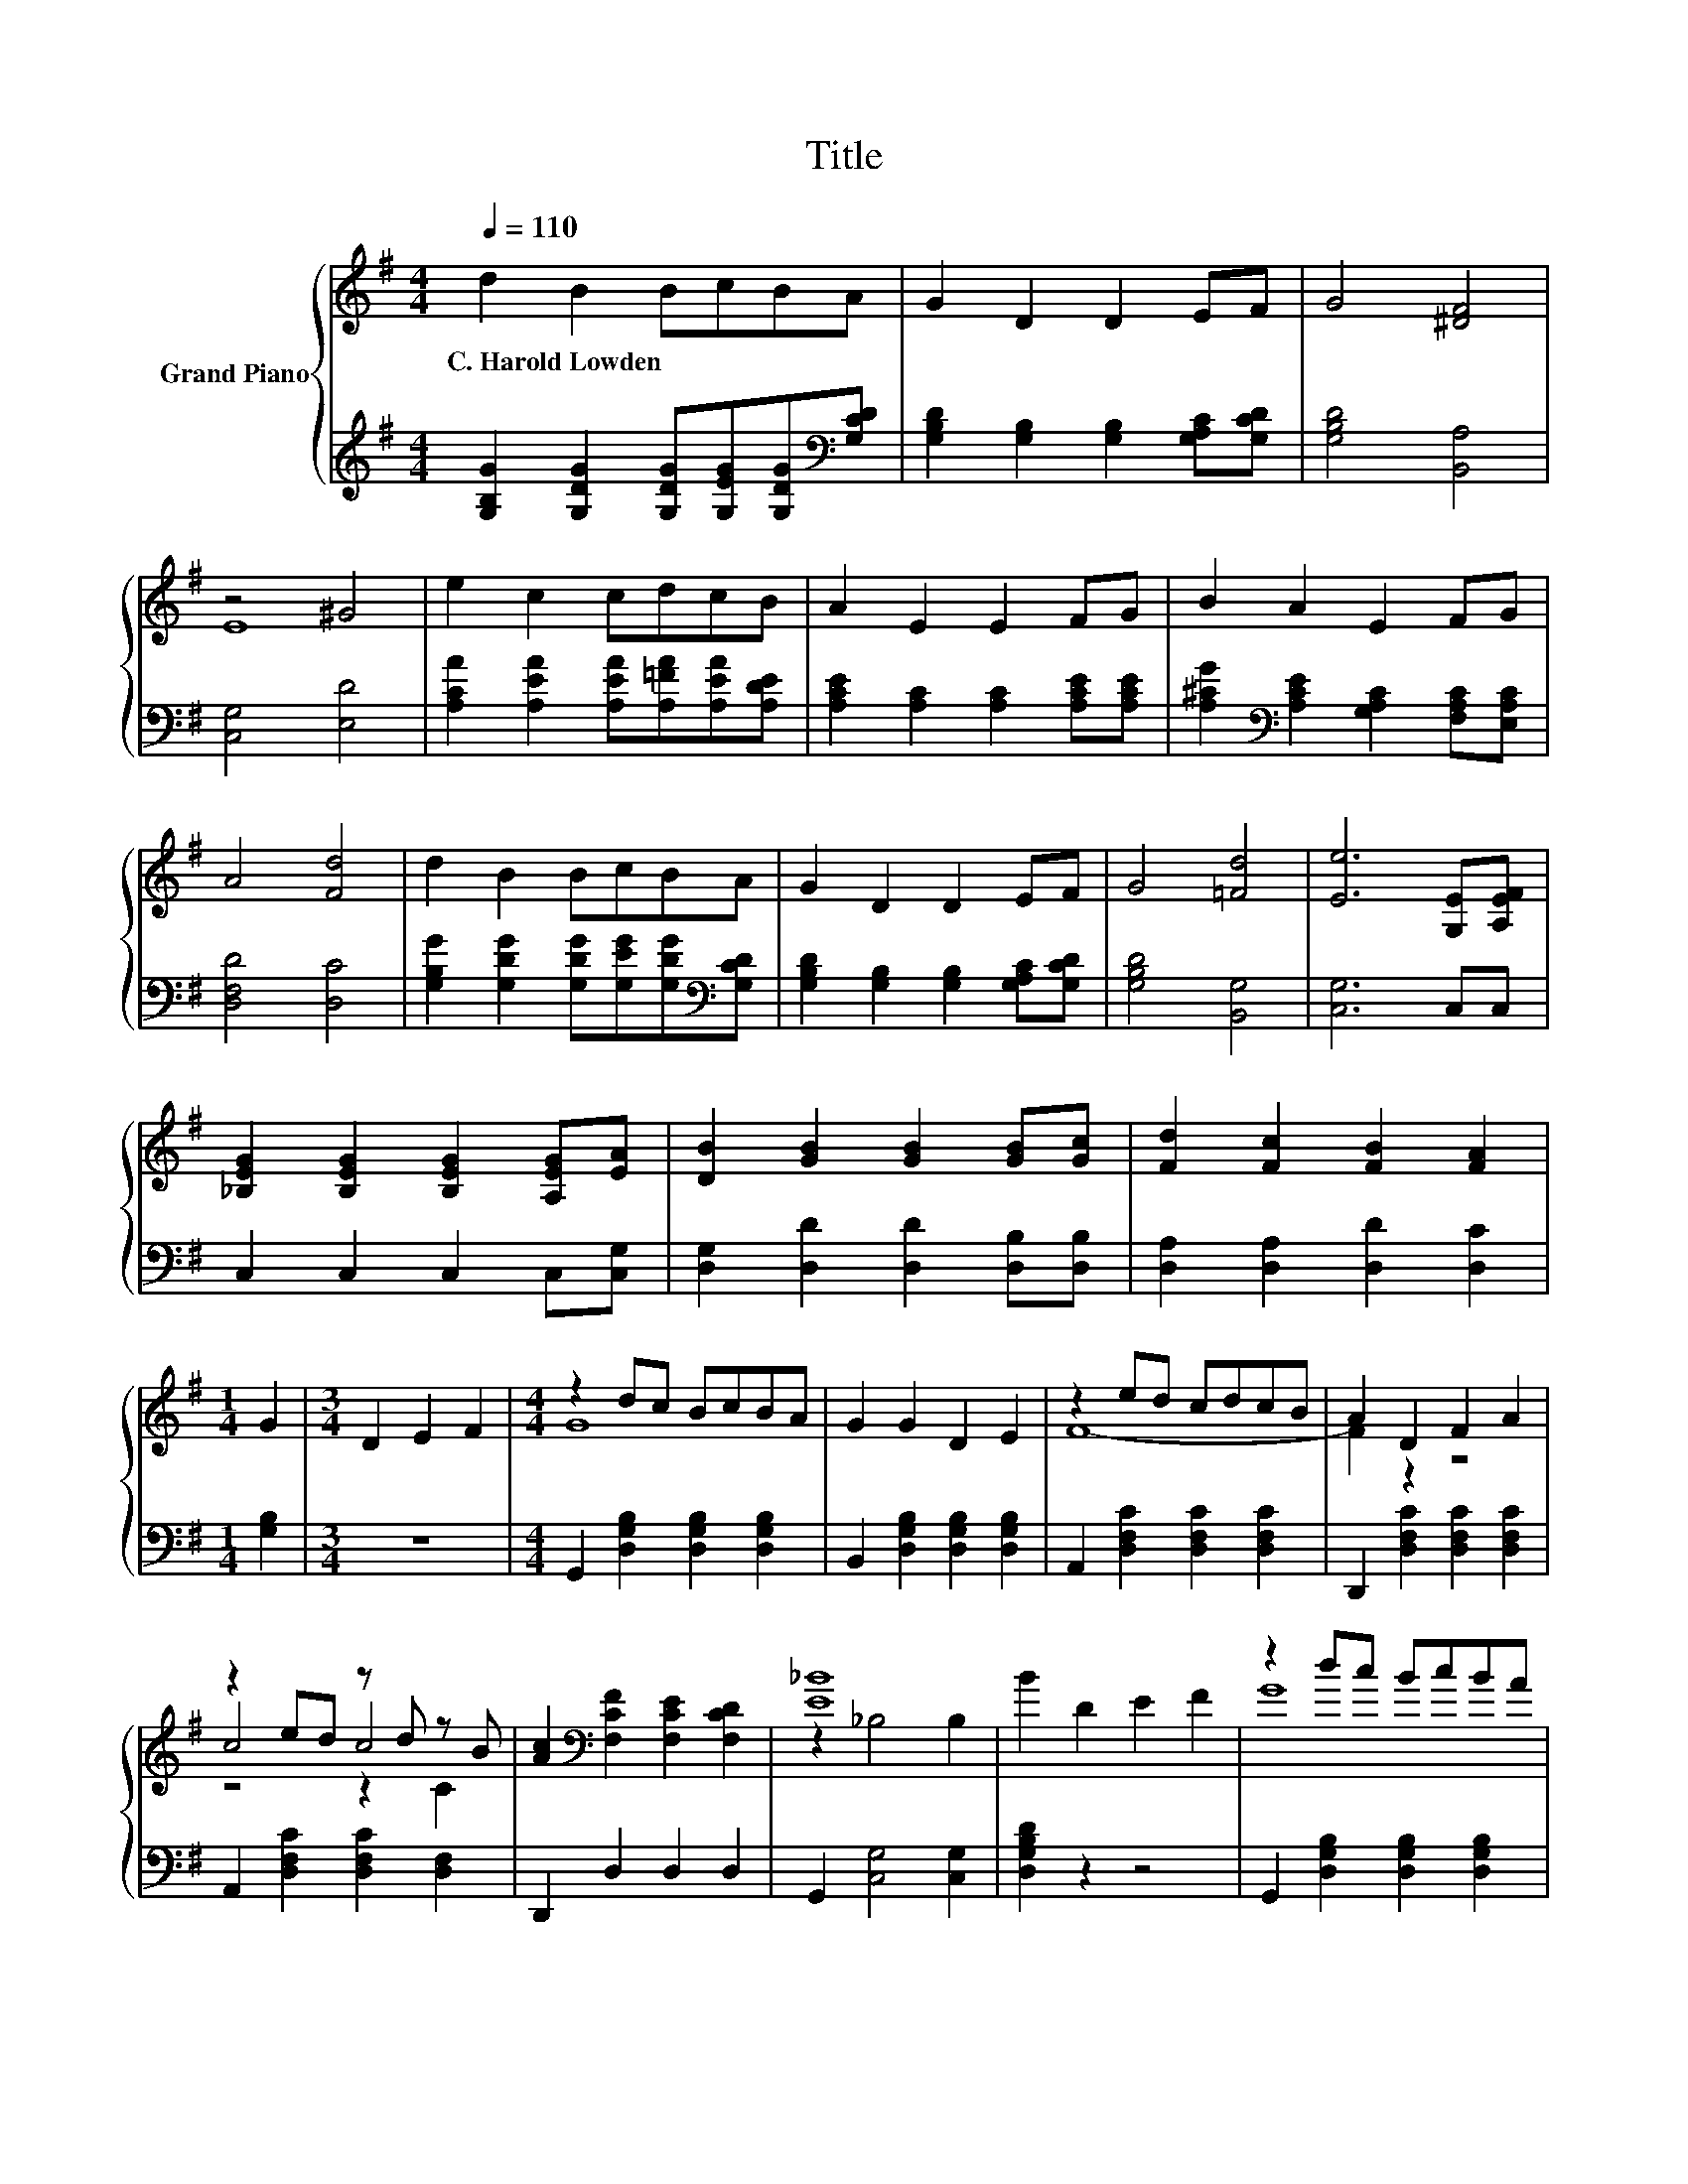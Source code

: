 X:1
T:Title
%%score { ( 1 3 4 ) | 2 }
L:1/8
Q:1/4=110
M:4/4
K:G
V:1 treble nm="Grand Piano"
V:3 treble 
V:4 treble 
V:2 treble 
V:1
 d2 B2 BcBA | G2 D2 D2 EF | G4 [^DF]4 | z4 ^G4 | e2 c2 cdcB | A2 E2 E2 FG | B2 A2 E2 FG | %7
w: C.~Harold~Lowden * * * * *|||||||
 A4 [Fd]4 | d2 B2 BcBA | G2 D2 D2 EF | G4 [=Fd]4 | [Ee]6 [G,E][A,EF] | %12
w: |||||
 [_B,EG]2 [B,EG]2 [B,EG]2 [A,EG][EA] | [DB]2 [GB]2 [GB]2 [GB][Gc] | [Fd]2 [Fc]2 [FB]2 [FA]2 | %15
w: |||
[M:1/4] G2 |[M:3/4] D2 E2 F2 |[M:4/4] z2 dc BcBA | G2 G2 D2 E2 | z2 ed cdcB | A2 D2 F2 A2 | %21
w: ||||||
 z2 ed z d z B | [Ac]2[K:bass] [F,CF]2 [F,CE]2 [F,CD]2 | [E_B]8 | B2 D2 E2 F2 | z2 dc BcBA | %26
w: |||||
 G2 D2 G2 F2 | z2 ed cBcd | e2 [Fe]2 [Ge]2 [A^d]2 | [Bd]2 B2 B2 B2 | [E^c]2 c2 c2 c2 | [Ac]8 | %32
w: ||||||
[M:1/4] B2 |] %33
w: |
V:2
 [G,B,G]2 [G,DG]2 [G,DG][G,EG][G,DG][K:bass][G,CD] | [G,B,D]2 [G,B,]2 [G,B,]2 [G,A,C][G,CD] | %2
 [G,B,D]4 [B,,A,]4 | [C,G,]4 [E,D]4 | [A,CA]2 [A,EA]2 [A,EA][A,=FA][A,EA][A,DE] | %5
 [A,CE]2 [A,C]2 [A,C]2 [A,CE][A,CE] | [A,^CG]2[K:bass] [A,CE]2 [G,A,C]2 [F,A,C][E,A,C] | %7
 [D,F,D]4 [D,C]4 | [G,B,G]2 [G,DG]2 [G,DG][G,EG][G,DG][K:bass][G,CD] | %9
 [G,B,D]2 [G,B,]2 [G,B,]2 [G,A,C][G,CD] | [G,B,D]4 [B,,G,]4 | [C,G,]6 C,C, | C,2 C,2 C,2 C,[C,G,] | %13
 [D,G,]2 [D,D]2 [D,D]2 [D,B,][D,B,] | [D,A,]2 [D,A,]2 [D,D]2 [D,C]2 |[M:1/4] [G,B,]2 |[M:3/4] z6 | %17
[M:4/4] G,,2 [D,G,B,]2 [D,G,B,]2 [D,G,B,]2 | B,,2 [D,G,B,]2 [D,G,B,]2 [D,G,B,]2 | %19
 A,,2 [D,F,C]2 [D,F,C]2 [D,F,C]2 | D,,2 [D,F,C]2 [D,F,C]2 [D,F,C]2 | %21
 A,,2 [D,F,C]2 [D,F,C]2 [D,F,]2 | D,,2 D,2 D,2 D,2 | G,,2 [C,G,]4 [C,G,]2 | [D,G,B,D]2 z2 z4 | %25
 G,,2 [D,G,B,]2 [D,G,B,]2 [D,G,B,]2 | B,,2 [D,G,B,]2 [D,G,B,]2 [D,G,B,]2 | %27
 C,2 [E,G,C]2 [E,G,C]2 [E,G,C]2 | C,2 [E,G,C]2 [E,G,C]2 [^D,G,C]2 | %29
 [D,,D,]2 [D,G,B,D]2 [D,G,B,^C]2 [D,G,B,D]2 | %30
 G,,2[K:treble] [G,A,^CF]2 [G,A,CG]2[K:bass] [G,A,CE]2 | D,,2 [D,F,C]2 [D,F,C]2 [D,F,C]2 | %32
[M:1/4][K:treble] [G,B,G]2 |] %33
V:3
 x8 | x8 | x8 | E8 | x8 | x8 | x8 | x8 | x8 | x8 | x8 | x8 | x8 | x8 | x8 |[M:1/4] x2 |[M:3/4] x6 | %17
[M:4/4] G8 | x8 | F8- | F2 z2 z4 | c4 c4 | x2[K:bass] x6 | z2 _B,4 B,2 | x8 | G8 | x8 | E8- | %28
 E2 z2 z4 | x8 | x8 | z2 D2 E2 F2 |[M:1/4] x2 |] %33
V:4
 x8 | x8 | x8 | x8 | x8 | x8 | x8 | x8 | x8 | x8 | x8 | x8 | x8 | x8 | x8 |[M:1/4] x2 |[M:3/4] x6 | %17
[M:4/4] x8 | x8 | x8 | x8 | z4 z2 C2 | x2[K:bass] x6 | x8 | x8 | x8 | x8 | x8 | x8 | x8 | x8 | x8 | %32
[M:1/4] x2 |] %33

